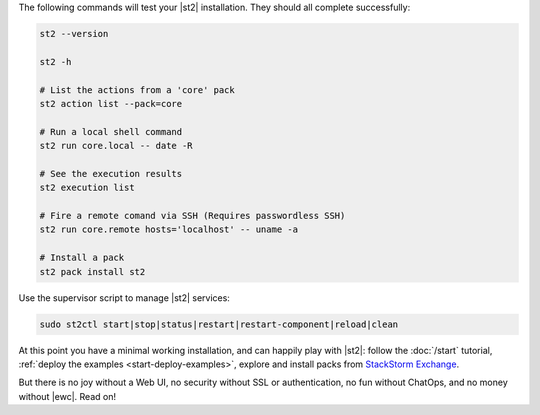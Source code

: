 The following commands will test your |st2| installation. They should all complete successfully:

.. code-block:: bash

  st2 --version

  st2 -h

  # List the actions from a 'core' pack
  st2 action list --pack=core

  # Run a local shell command
  st2 run core.local -- date -R

  # See the execution results
  st2 execution list

  # Fire a remote comand via SSH (Requires passwordless SSH)
  st2 run core.remote hosts='localhost' -- uname -a

  # Install a pack
  st2 pack install st2

Use the supervisor script to manage |st2| services:

.. code-block:: bash

  sudo st2ctl start|stop|status|restart|restart-component|reload|clean

At this point you have a minimal working installation, and can happily play with |st2|: follow the
:doc:`/start` tutorial, :ref:`deploy the examples <start-deploy-examples>`, explore and install
packs from `StackStorm Exchange <https://exchange.stackstorm.org>`__.

But there is no joy without a Web UI, no security without SSL or authentication, no fun without
ChatOps, and no money without |ewc|. Read on!
